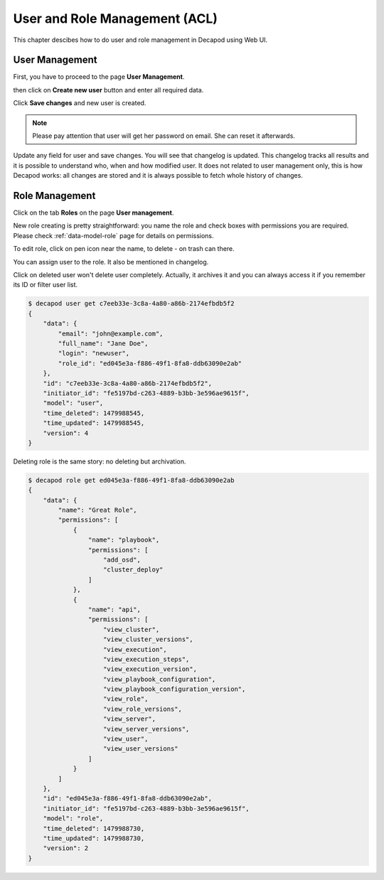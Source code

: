 User and Role Management (ACL)
==============================

This chapter descibes how to do user and role management in Decapod using
Web UI.



User Management
+++++++++++++++

First, you have to proceed to the page **User Management**.

.. image:: /images/ui/acl-user-management-page.png

then click on **Create new user** button and enter all required data.

.. image:: /images/ui/acl-user-management-new-user.png

Click **Save changes** and new user is created.

.. image:: /images/ui/acl-user-management-new-user-created.png

.. note::

    Please pay attention that user will get her password on email. She
    can reset it afterwards.

Update any field for user and save changes. You will see that changelog
is updated. This changelog tracks all results and it is possible to
understand who, when and how modified user. It does not related to user
management only, this is how Decapod works: all changes are stored and
it is always possible to fetch whole history of changes.

.. image:: /images/ui/acl-user-management-new-user-updated.png


Role Management
+++++++++++++++

Click on the tab **Roles** on the page **User management**.

.. image:: /images/ui/acl-role-management-page.png

New role creating is pretty straightforward: you name the role
and check boxes with permissions you are required. Please check
:ref:`data-model-role` page for details on permissions.

.. image:: /images/ui/acl-role-management-new-role.png

To edit role, click on pen icon near the name, to delete - on trash can
there.

.. image:: /images/ui/acl-role-management-icons.png

You can assign user to the role. It also be mentioned in changelog.

.. image:: /images/ui/acl-role-management-assign-to-new-user.png

Click on deleted user won't delete user completely. Actually, it
archives it and you can always access it if you remember its ID or
filter user list.

.. code-block:: bash

    $ decapod user get c7eeb33e-3c8a-4a80-a86b-2174efbdb5f2
    {
        "data": {
            "email": "john@example.com",
            "full_name": "Jane Doe",
            "login": "newuser",
            "role_id": "ed045e3a-f886-49f1-8fa8-ddb63090e2ab"
        },
        "id": "c7eeb33e-3c8a-4a80-a86b-2174efbdb5f2",
        "initiator_id": "fe5197bd-c263-4889-b3bb-3e596ae9615f",
        "model": "user",
        "time_deleted": 1479988545,
        "time_updated": 1479988545,
        "version": 4
    }

Deleting role is the same story: no deleting but archivation.

.. code-block:: bash

    $ decapod role get ed045e3a-f886-49f1-8fa8-ddb63090e2ab
    {
        "data": {
            "name": "Great Role",
            "permissions": [
                {
                    "name": "playbook",
                    "permissions": [
                        "add_osd",
                        "cluster_deploy"
                    ]
                },
                {
                    "name": "api",
                    "permissions": [
                        "view_cluster",
                        "view_cluster_versions",
                        "view_execution",
                        "view_execution_steps",
                        "view_execution_version",
                        "view_playbook_configuration",
                        "view_playbook_configuration_version",
                        "view_role",
                        "view_role_versions",
                        "view_server",
                        "view_server_versions",
                        "view_user",
                        "view_user_versions"
                    ]
                }
            ]
        },
        "id": "ed045e3a-f886-49f1-8fa8-ddb63090e2ab",
        "initiator_id": "fe5197bd-c263-4889-b3bb-3e596ae9615f",
        "model": "role",
        "time_deleted": 1479988730,
        "time_updated": 1479988730,
        "version": 2
    }

